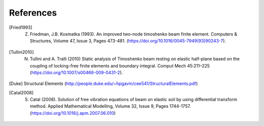 **********
References
**********

.. [Fried1993] Z. Friedman, J.B. Kosmatka (1993). An improved two-node timoshenko beam finite element. Computers & Structures, Volume 47, Issue 3, Pages 473-481. (https://doi.org/10.1016/0045-7949(93)90243-7).
.. [Tullini2010] N. Tullini and A. Tralli (2010) Static analysis of Timoshenko beam resting on elastic half-plane based on the coupling of locking-free finite elements and boundary integral. Comput Mech 45:211–225 (https://doi.org/10.1007/s00466-009-0431-2).
.. [Duke] Structural Elements (http://people.duke.edu/~hpgavin/cee541/StructuralElements.pdf)
.. [Catal2008] S. Catal (2008). Solution of free vibration equations of beam on elastic soil by using differential transform method. Applied Mathematical Modelling, Volume 32, Issue 9, Pages 1744-1757. (https://doi.org/10.1016/j.apm.2007.06.010)